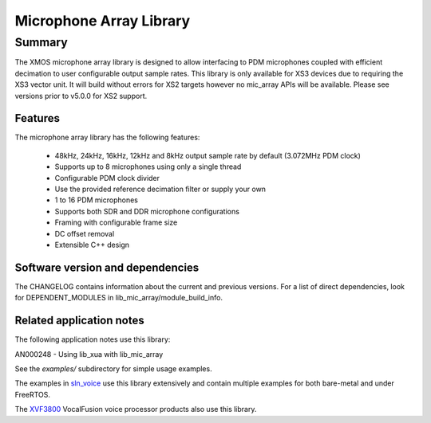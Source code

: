Microphone Array Library
========================

Summary
-------

The XMOS microphone array library is designed to allow interfacing to PDM microphones coupled with efficient decimation to user configurable output
sample rates. This library is only available for XS3 devices due to requiring the XS3 vector unit. 
It will build without errors for XS2 targets however no mic_array APIs will be available. Please see versions prior to v5.0.0 for XS2 support.

Features
........

The microphone array library has the following features:

  - 48kHz, 24kHz, 16kHz, 12kHz and 8kHz output sample rate by default (3.072MHz PDM clock)
  - Supports up to 8 microphones using only a single thread
  - Configurable PDM clock divider
  - Use the provided reference decimation filter or supply your own
  - 1 to 16 PDM microphones
  - Supports both SDR and DDR microphone configurations
  - Framing with configurable frame size
  - DC offset removal
  - Extensible C++ design


Software version and dependencies
.................................

The CHANGELOG contains information about the current and previous versions.
For a list of direct dependencies, look for DEPENDENT_MODULES in lib_mic_array/module_build_info.

Related application notes
.........................

The following application notes use this library:

AN000248 - Using lib_xua with lib_mic_array

See the `examples/` subdirectory for simple usage examples.

The examples in `sln_voice <https://github.com/xmos/sln_voice/tree/develop/examples>`_ use this library extensively and contain multiple examples for both bare-metal and under FreeRTOS.

The `XVF3800 <https://www.xmos.com/xvf3800>`_ VocalFusion voice processor products also use this library.
